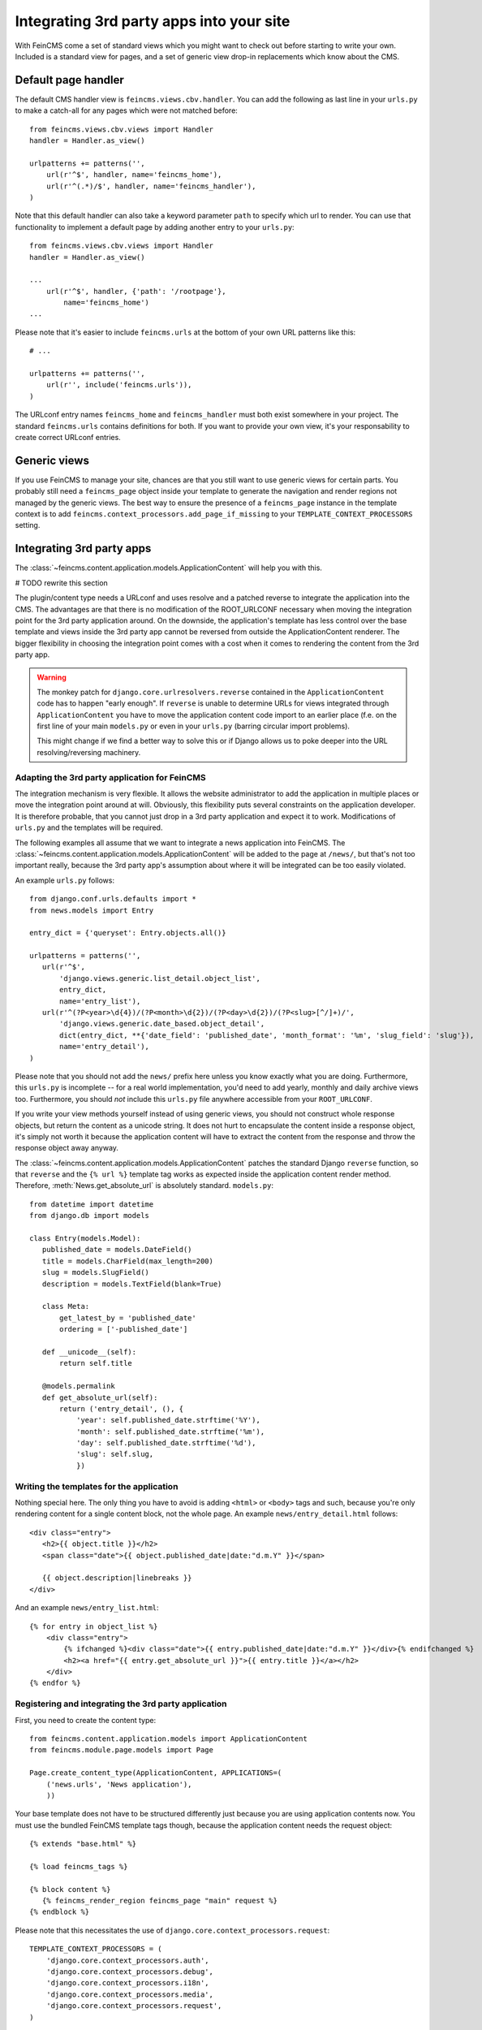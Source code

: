 .. _integration:

=========================================
Integrating 3rd party apps into your site
=========================================

With FeinCMS come a set of standard views which you might want to check
out before starting to write your own. Included is a standard view for
pages, and a set of generic view drop-in replacements which know about
the CMS.


Default page handler
====================

The default CMS handler view is ``feincms.views.cbv.handler``. You can
add the following as last line in your ``urls.py`` to make a catch-all
for any pages which were not matched before::

    from feincms.views.cbv.views import Handler
    handler = Handler.as_view()

    urlpatterns += patterns('',
        url(r'^$', handler, name='feincms_home'),
        url(r'^(.*)/$', handler, name='feincms_handler'),
    )

Note that this default handler can also take a keyword parameter ``path``
to specify which url to render. You can use that functionality to
implement a default page by adding another entry to your ``urls.py``::

    from feincms.views.cbv.views import Handler
    handler = Handler.as_view()

    ...
        url(r'^$', handler, {'path': '/rootpage'},
            name='feincms_home')
    ...


Please note that it's easier to include ``feincms.urls`` at the bottom
of your own URL patterns like this::

    # ...

    urlpatterns += patterns('',
        url(r'', include('feincms.urls')),
    )

The URLconf entry names ``feincms_home`` and ``feincms_handler`` must
both exist somewhere in your project. The standard ``feincms.urls``
contains definitions for both. If you want to provide your own view,
it's your responsability to create correct URLconf entries.


Generic views
=============

If you use FeinCMS to manage your site, chances are that you still want
to use generic views for certain parts. You probably still need a
``feincms_page`` object inside your template to generate the navigation and
render regions not managed by the generic views. The best way to ensure
the presence of a ``feincms_page`` instance in the template context is
to add ``feincms.context_processors.add_page_if_missing`` to your
``TEMPLATE_CONTEXT_PROCESSORS`` setting.


.. _integration-applicationcontent:

Integrating 3rd party apps
==========================

The :class:`~feincms.content.application.models.ApplicationContent` will
help you with this.

# TODO rewrite this section

The plugin/content type needs a URLconf and uses resolve and a patched
reverse to integrate the application into the CMS. The advantages are
that there is no modification of the ROOT_URLCONF necessary when
moving the integration point for the 3rd party application around. On
the downside, the application's template has less control over the
base template and views inside the 3rd party app cannot be reversed
from outside the ApplicationContent renderer. The bigger flexibility
in choosing the integration point comes with a cost when it comes to
rendering the content from the 3rd party app.

.. warning::

   The monkey patch for ``django.core.urlresolvers.reverse`` contained
   in the ``ApplicationContent`` code has to happen "early enough". If
   ``reverse`` is unable to determine URLs for views integrated through
   ``ApplicationContent`` you have to move the application content code
   import to an earlier place (f.e. on the first line of your main
   ``models.py`` or even in your ``urls.py`` (barring circular import
   problems).

   This might change if we find a better way to solve this or if
   Django allows us to poke deeper into the URL resolving/reversing
   machinery.


Adapting the 3rd party application for FeinCMS
----------------------------------------------

The integration mechanism is very flexible. It allows the website
administrator to add the application in multiple places or move the
integration point around at will. Obviously, this flexibility puts
several constraints on the application developer. It is therefore
probable, that you cannot just drop in a 3rd party application and
expect it to work. Modifications of ``urls.py`` and the templates
will be required.

The following examples all assume that we want to integrate a news
application into FeinCMS. The
:class:`~feincms.content.application.models.ApplicationContent` will
be added to the page at ``/news/``, but that's not too important really,
because the 3rd party app's assumption about where it will be integrated
can be too easily violated.

An example ``urls.py`` follows::

    from django.conf.urls.defaults import *
    from news.models import Entry

    entry_dict = {'queryset': Entry.objects.all()}

    urlpatterns = patterns('',
       url(r'^$',
           'django.views.generic.list_detail.object_list',
           entry_dict,
           name='entry_list'),
       url(r'^(?P<year>\d{4})/(?P<month>\d{2})/(?P<day>\d{2})/(?P<slug>[^/]+)/',
           'django.views.generic.date_based.object_detail',
           dict(entry_dict, **{'date_field': 'published_date', 'month_format': '%m', 'slug_field': 'slug'}),
           name='entry_detail'),
    )


Please note that you should not add the ``news/`` prefix here unless
you know exactly what you are doing. Furthermore, this ``urls.py`` is
incomplete -- for a real world implementation, you'd need to add yearly,
monthly and daily archive views too. Furthermore, you should *not* include
this ``urls.py`` file anywhere accessible from your ``ROOT_URLCONF``.

If you write your view methods yourself instead of using generic views, you
should not construct whole response objects, but return the content as a unicode
string. It does not hurt to encapsulate the content inside a response object,
it's simply not worth it because the application content will have to extract
the content from the response and throw the response object away anyway.

The :class:`~feincms.content.application.models.ApplicationContent` patches
the standard Django ``reverse`` function, so that ``reverse`` and the
``{% url %}`` template tag works as expected inside the application
content render method. Therefore, :meth:`News.get_absolute_url` is
absolutely standard. ``models.py``::

    from datetime import datetime
    from django.db import models

    class Entry(models.Model):
       published_date = models.DateField()
       title = models.CharField(max_length=200)
       slug = models.SlugField()
       description = models.TextField(blank=True)

       class Meta:
           get_latest_by = 'published_date'
           ordering = ['-published_date']

       def __unicode__(self):
           return self.title

       @models.permalink
       def get_absolute_url(self):
           return ('entry_detail', (), {
               'year': self.published_date.strftime('%Y'),
               'month': self.published_date.strftime('%m'),
               'day': self.published_date.strftime('%d'),
               'slug': self.slug,
               })


Writing the templates for the application
-----------------------------------------

Nothing special here. The only thing you have to avoid is adding ``<html>`` or
``<body>`` tags and such, because you're only rendering content for a single
content block, not the whole page. An example ``news/entry_detail.html`` follows::

    <div class="entry">
       <h2>{{ object.title }}</h2>
       <span class="date">{{ object.published_date|date:"d.m.Y" }}</span>

       {{ object.description|linebreaks }}
    </div>

And an example ``news/entry_list.html``::

    {% for entry in object_list %}
        <div class="entry">
            {% ifchanged %}<div class="date">{{ entry.published_date|date:"d.m.Y" }}</div>{% endifchanged %}
            <h2><a href="{{ entry.get_absolute_url }}">{{ entry.title }}</a></h2>
        </div>
    {% endfor %}


Registering and integrating the 3rd party application
-----------------------------------------------------

First, you need to create the content type::

    from feincms.content.application.models import ApplicationContent
    from feincms.module.page.models import Page

    Page.create_content_type(ApplicationContent, APPLICATIONS=(
        ('news.urls', 'News application'),
        ))

Your base template does not have to be structured differently just because
you are using application contents now. You must use the bundled FeinCMS
template tags though, because the application content needs the request
object::

    {% extends "base.html" %}

    {% load feincms_tags %}

    {% block content %}
       {% feincms_render_region feincms_page "main" request %}
    {% endblock %}

Please note that this necessitates the use of
``django.core.context_processors.request``::

    TEMPLATE_CONTEXT_PROCESSORS = (
        'django.core.context_processors.auth',
        'django.core.context_processors.debug',
        'django.core.context_processors.i18n',
        'django.core.context_processors.media',
        'django.core.context_processors.request',
    )


The 3rd party application might know how to handle more than one URL (the example
news application does). These subpages won't necessarily exist as page instances
in the tree, the standard view knows how to handle this case.


.. _integration-applicationcontent-morecontrol:

Letting the application content control more than one region in the parent template
-----------------------------------------------------------------------------------

The output of the third party app is not strictly constrained to the region;
you can pass additional fragments around, for example to extend the page title
with content from the 3rd party application. Suppose we'd like to add the news
title to the title tag. Add the following lines to your ``news/entry_detail.html``::

    {% load applicationcontent_tags %}
    {% fragment request "title" %}{{ object.translation.title }} - {% endfragment %}

And read the fragment inside your base template::

    {% extends "base.html" %}

    {% load applicationcontent_tags feincms_page_tags %}

    {% block title %}{% get_fragment request "title" %} - {{ feincms_page.title }} - {{ block.super }}{% endblock %}

    {% block content %}
       {% feincms_render_region feincms_page "main" request %}
    {% endblock %}


Returning responses from the embedded application without wrapping them inside the CMS template
-----------------------------------------------------------------------------------------------

If the 3rd party application returns a response with status code different from
200, the standard view :func:`feincms.views.base.handler` returns
the response verbatim. The same is true if the 3rd party application returns
a response and ``request.is_ajax()`` is ``True`` or if the application content
returns a HttpResponse with the ``standalone`` attribute set to True.

For example, an application can return an non-html export file -- in that case
you don't really want the CMS to decorate the data file with the web html templates::

    from feincms.views.decorators import standalone

    @standalone
    def my_view(request):
        ...
        xls_data = ... whatever ...
        return HttpResponse(xls_data, content_type="application/msexcel")


Additional customization possibilities
--------------------------------------

The ``ApplicationContent`` offers additional customization possibilites for those who
need them. All of these must be specified in the ``APPLICATIONS`` argument to
``create_content_type``.

* ``urls``: Making it easier to swap the URLconf file:

  You might want to use logical names instead of URLconf paths when you create
  your content types, so that the ``ApplicationContent`` apps aren't tied to
  a particular ``urls.py`` file. This is useful if you want to override a few
  URLs from a 3rd party application, f.e. replace ``registration.urls`` with
  ``yourapp.registration_urls``::

      Page.create_content_type(ApplicationContent, APPLICATIONS=(
        ('registration', 'Account creation and management', {
            'urls': 'yourapp.registration_urls',
            }),
        )

* ``admin_fields``: Adding more fields to the application content interface:

  Some application contents might require additional configuration parameters
  which should be modifyable by the website administrator. ``admin_fields`` to
  the rescue!

  ::

      def registration_admin_fields(form, *args, **kwargs):
        return {
            'exclusive_subpages': forms.BooleanField(
                label=_('Exclusive subpages'),
                required=False,
                initial=form.instance.parameters.get('exclusive_subpages', True),
                help_text=_('Exclude everything other than the application\'s content when rendering subpages.'),
                ),
            }

      Page.create_content_type(ApplicationContent, APPLICATIONS=(
        ('registration', 'Account creation and management', {
            'urls': 'yourapp.registration_urls',
            'admin_fields': registration_admin_fields,
            }),
        )

  The form fields will only be visible after saving the ``ApplicationContent``
  for the first time. They are stored inside a JSON-encoded field. The values
  are added to the template context indirectly when rendering the main template
  by adding them to ``request._feincms_extra_context``.

* ``path_mapper``: Customize URL processing by altering the perceived path of the page:

  The applicaton content uses the remainder of the URL to resolve the view inside
  the 3rd party application by default. This works fine most of the time, sometimes
  you want to alter the perceived path without modifying the URLconf file itself.

  If provided, the ``path_mapper`` receives the three arguments, ``request.path``,
  the URL of the current page and all application parameters, and must return
  a tuple consisting of the path to resolve inside the application content and
  the path the current page is supposed to have.

  This ``path_mapper`` function can be used to do things like rewrite the path so
  you can pretend that an app is anchored deeper than it actually is (e.g.
  /path/to/page is treated as "/<slug>/" using a parameter value rather
  than "/" by the embedded app)

* ``view_wrapper``: Decorate every view inside the application content:

  If the customization possibilites above aren't sufficient, ``view_wrapper``
  can be used to decorate each and every view inside the application content
  with your own function. The function specified with ``view_wrapper`` receives
  an additional parameters besides the view itself and any arguments or
  keyword arguments the URLconf contains, ``appcontent_parameters`` containing
  the application content configuration.


.. _page-ext-navigation:

Letting 3rd party apps define navigation entries
------------------------------------------------

Short answer: You need the ``navigation`` extension module. Activate it like
this::

    Page.register_extensions('navigation')


Please note however, that this call needs to come after all
``NavigationExtension`` subclasses have been processed, because otherwise they
will not be available for selection in the page administration! (Yes, this is
lame and yes, this is going to change as soon as I find the time to whip up a
better solution.)

Because the use cases for extended navigations are so different, FeinCMS
does not go to great lengths trying to cover them all. What it does though
is to let you execute code to filter, replace or add navigation entries when
generating a list of navigation entries.

If you have a blog and you want to display the blog categories as subnavigation
entries, you could do it as follows:

#. Create a navigation extension for the blog categories

#. Assign this navigation extension to the CMS page where you want these navigation entries to appear

You don't need to do anything else as long as you use the built-in
``feincms_navigation`` template tag -- it knows how to handle extended navigations.

::

    from feincms.module.page.extensions.navigation import NavigationExtension, PagePretender

    class BlogCategoriesNavigationExtension(NavigationExtension):
        name = _('blog categories')

        def children(self, page, **kwargs):
            for category in Category.objects.all():
                yield PagePretender(
                    title=category.name,
                    url=category.get_absolute_url(),
                    )

    class PassthroughExtension(NavigationExtension):
        name = 'passthrough extension'

        def children(self, page, **kwargs):
            for p in page.children.in_navigation():
                yield p

    Page.register_extensions('navigation')
